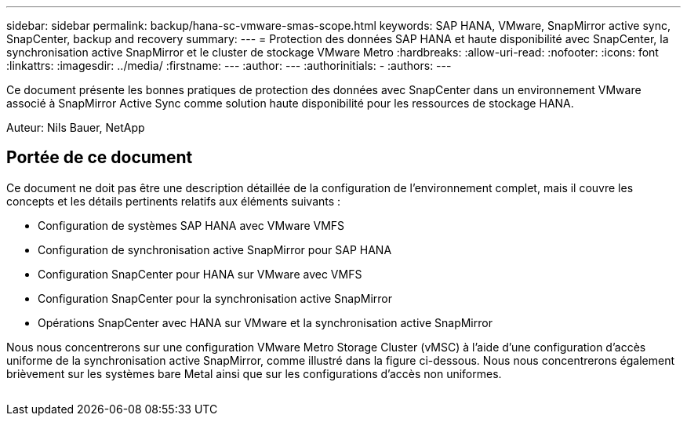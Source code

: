 ---
sidebar: sidebar 
permalink: backup/hana-sc-vmware-smas-scope.html 
keywords: SAP HANA, VMware, SnapMirror active sync, SnapCenter, backup and recovery 
summary:  
---
= Protection des données SAP HANA et haute disponibilité avec SnapCenter, la synchronisation active SnapMirror et le cluster de stockage VMware Metro
:hardbreaks:
:allow-uri-read: 
:nofooter: 
:icons: font
:linkattrs: 
:imagesdir: ../media/
:firstname: ---
:author: ---
:authorinitials: -
:authors: ---


[role="lead"]
Ce document présente les bonnes pratiques de protection des données avec SnapCenter dans un environnement VMware associé à SnapMirror Active Sync comme solution haute disponibilité pour les ressources de stockage HANA.

Auteur: Nils Bauer, NetApp



== Portée de ce document

Ce document ne doit pas être une description détaillée de la configuration de l'environnement complet, mais il couvre les concepts et les détails pertinents relatifs aux éléments suivants :

* Configuration de systèmes SAP HANA avec VMware VMFS
* Configuration de synchronisation active SnapMirror pour SAP HANA
* Configuration SnapCenter pour HANA sur VMware avec VMFS
* Configuration SnapCenter pour la synchronisation active SnapMirror
* Opérations SnapCenter avec HANA sur VMware et la synchronisation active SnapMirror


Nous nous concentrerons sur une configuration VMware Metro Storage Cluster (vMSC) à l'aide d'une configuration d'accès uniforme de la synchronisation active SnapMirror, comme illustré dans la figure ci-dessous. Nous nous concentrerons également brièvement sur les systèmes bare Metal ainsi que sur les configurations d'accès non uniformes.

image:sc-saphana-vmware-smas-image1.png[""]
